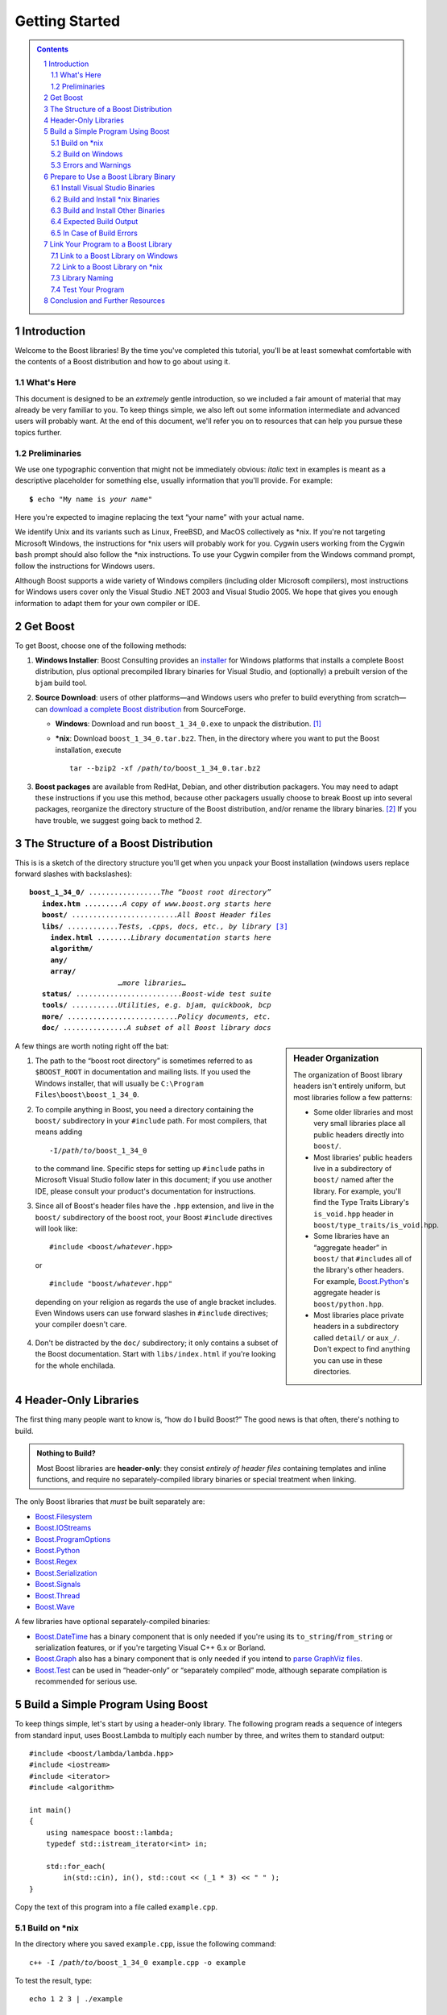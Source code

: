============================
 |(logo)|__ Getting Started
============================

.. |(logo)| image:: ../boost.png
   :alt: Boost
   :class: boost-logo

__ ../index.htm


.. section-numbering::
   :depth: 2

.. contents:: Contents
   :depth: 2
   :class: sidebar small

.. ## Update this substitution for each release

.. |boost_ver| replace:: ``boost_1_34_0``
.. |boost_ver-bold| replace:: **boost_1_34_0**

.. |root| replace:: ``/``\ *path*\ ``/``\ *to*\ ``/``\ |boost_ver|
.. |winroot| replace:: *path*\ ``\``\ *to*\ ``\``\ |boost_ver|
.. |winroot-default| replace:: ``C:\``\ ``Program`` ``Files\boost\``\ |boost_ver|
.. |bold-winroot-default| replace:: **C:\\Program Files\\boost\\**\ |boost_ver-bold|

Introduction
============

Welcome to the Boost libraries!  By the time you've completed this
tutorial, you'll be at least somewhat comfortable with the contents
of a Boost distribution and how to go about using it.

What's Here
-----------

This document is designed to be an *extremely* gentle introduction,
so we included a fair amount of material that may already be very
familiar to you.  To keep things simple, we also left out some
information intermediate and advanced users will probably want.  At
the end of this document, we'll refer you on to resources that can
help you pursue these topics further.

Preliminaries
-------------

We use one typographic convention that might not be immediately
obvious: *italic* text in examples is meant as a descriptive
placeholder for something else, usually information that you'll
provide.  For example:

.. parsed-literal::

   **$** echo "My name is *your name*\ "

Here you're expected to imagine replacing the text “your name” with
your actual name.

We identify Unix and its variants such as Linux, FreeBSD, and MacOS
collectively as \*nix.  If you're not targeting Microsoft Windows,
the instructions for \*nix users will probably work for you.
Cygwin users working from the Cygwin ``bash`` prompt should also
follow the \*nix instructions.  To use your Cygwin compiler from
the Windows command prompt, follow the instructions for Windows
users.

Although Boost supports a wide variety of Windows compilers
(including older Microsoft compilers), most instructions for
Windows users cover only the Visual Studio .NET 2003 and Visual
Studio 2005.  We hope that gives you enough information to adapt
them for your own compiler or IDE.

Get Boost
=========

To get Boost, choose one of the following methods:

1. **Windows Installer**: Boost Consulting provides an installer_
   for Windows platforms that installs a complete Boost
   distribution, plus optional precompiled library binaries for
   Visual Studio, and (optionally) a prebuilt version of the
   ``bjam`` build tool.

   .. _Windows installer: http://www.boost-consulting.com/download.html
   .. |Windows installer| replace:: **Windows installer**
   .. _Boost Consulting: http://boost-consulting.com
   .. _installer: `Windows installer`_


2. **Source Download**: users of other platforms—and Windows
   users who prefer to build everything from scratch—can `download
   a complete Boost distribution`__ from SourceForge.

   .. ## Update this link for each release
   __ http://sourceforge.net/project/showfiles.php?group_id=7586&package_id=8041&release_id=376197

   - **Windows**: Download and run |boost_ver|\ ``.exe`` 
     to unpack the distribution. [#zip]_

   - ***nix**: Download |boost_ver|\ ``.tar.bz2``.  Then, in the
     directory where you want to put the Boost installation,
     execute

     .. parsed-literal::
   
        tar --bzip2 -xf */path/to/*\ |boost_ver|\ .tar.bz2

3. **Boost packages** are available from RedHat, Debian, and other
   distribution packagers.  You may need to adapt these
   instructions if you use this method, because other packagers
   usually choose to break Boost up into several packages,
   reorganize the directory structure of the Boost distribution,
   and/or rename the library binaries. [#packagers]_ If you have
   trouble, we suggest going back to method 2.

The Structure of a Boost Distribution
=====================================

This is is a sketch of the directory structure you'll get when you
unpack your Boost installation (windows users replace forward
slashes with backslashes): 

.. parsed-literal::

 |boost_ver-bold|\ **/** .................\ *The “boost root directory”* 
    **index.htm** .........\ *A copy of www.boost.org starts here*
    **boost/** .........................\ *All Boost Header files*
    **libs/** ............\ *Tests, .cpp*\ s\ *, docs, etc., by library* [#installer-src]_
      **index.html** ........\ *Library documentation starts here*
      **algorithm/**
      **any/**
      **array/**
                      *…more libraries…*
    **status/** .........................\ *Boost-wide test suite*
    **tools/** ...........\ *Utilities, e.g. bjam, quickbook, bcp*
    **more/** ..........................\ *Policy documents, etc.*
    **doc/** ...............\ *A subset of all Boost library docs*

.. sidebar:: Header Organization
  :class: small

  The organization of Boost library headers isn't entirely uniform,
  but most libraries follow a few patterns:

  * Some older libraries and most very small libraries place all
    public headers directly into ``boost/``.

  * Most libraries' public headers live in a subdirectory of
    ``boost/`` named after the library.  For example, you'll find
    the Type Traits Library's ``is_void.hpp`` header in
    ``boost/type_traits/is_void.hpp``.

  * Some libraries have an “aggregate header” in ``boost/`` that
    ``#include``\ s all of the library's other headers.  For
    example, Boost.Python_'s aggregate header is
    ``boost/python.hpp``.

  * Most libraries place private headers in a subdirectory called
    ``detail/`` or ``aux_/``.  Don't 
    expect to find anything you can use in these directories.

A few things are worth noting right off the bat:

1. The path to the “boost root directory” is sometimes referred to
   as ``$BOOST_ROOT`` in documentation and mailing lists.  If you
   used the Windows installer, that will usually be |winroot-default|.

2. To compile anything in Boost, you need a directory containing
   the ``boost/`` subdirectory in your ``#include`` path.  For most
   compilers, that means adding

   .. parsed-literal::

      -I\ |root|

   to the command line.  Specific steps for setting up ``#include``
   paths in Microsoft Visual Studio follow later in this document;
   if you use another IDE, please consult your product's
   documentation for instructions.

3. Since all of Boost's header files have the ``.hpp`` extension,
   and live in the ``boost/`` subdirectory of the boost root, your
   Boost ``#include`` directives will look like:

   .. parsed-literal::

     #include <boost/\ *whatever*\ .hpp>

   or

   .. parsed-literal::

     #include "boost/\ *whatever*\ .hpp"

  depending on your religion as regards the use of angle bracket
  includes.  Even Windows users can use forward slashes in
  ``#include`` directives; your compiler doesn't care.

4. Don't be distracted by the ``doc/`` subdirectory; it only
   contains a subset of the Boost documentation.  Start with
   ``libs/index.html`` if you're looking for the whole enchilada.

Header-Only Libraries
=====================

The first thing many people want to know is, “how do I build
Boost?”  The good news is that often, there's nothing to build.

.. admonition:: Nothing to Build?

  Most Boost libraries are **header-only**: they consist *entirely
  of header files* containing templates and inline functions, and
  require no separately-compiled library binaries or special
  treatment when linking.

.. _separate: 

The only Boost libraries that *must* be built separately are:

* Boost.Filesystem_
* Boost.IOStreams_
* Boost.ProgramOptions_
* Boost.Python_
* Boost.Regex_
* Boost.Serialization_
* Boost.Signals_
* Boost.Thread_
* Boost.Wave_

A few libraries have optional separately-compiled binaries:

* Boost.DateTime_ has a binary component that is only needed if
  you're using its ``to_string``\ /\ ``from_string`` or serialization
  features, or if you're targeting Visual C++ 6.x or Borland.

* Boost.Graph_ also has a binary component that is only needed if
  you intend to `parse GraphViz files`__.

* Boost.Test_ can be used in “header-only” or “separately compiled”
  mode, although separate compilation is recommended for serious use.

__ ../libs/graph/doc/read_graphviz.html

.. ## Keep the list of non-header-only libraries up-to-date

Build a Simple Program Using Boost
==================================

To keep things simple, let's start by using a header-only library.
The following program reads a sequence of integers from standard
input, uses Boost.Lambda to multiply each number by three, and
writes them to standard output::

  #include <boost/lambda/lambda.hpp>
  #include <iostream>
  #include <iterator>
  #include <algorithm>

  int main() 
  {
      using namespace boost::lambda;
      typedef std::istream_iterator<int> in;

      std::for_each( 
          in(std::cin), in(), std::cout << (_1 * 3) << " " );
  }

Copy the text of this program into a file called ``example.cpp``.

.. _unix-header-only:

Build on \*nix
--------------

In the directory where you saved ``example.cpp``, issue the
following command:

.. parsed-literal::

  c++ -I |root| example.cpp -o example

To test the result, type:

.. parsed-literal::

  echo 1 2 3 | ./example

.. |next| replace:: *next...*

|next|__

__ `Errors and Warnings`_

Build on Windows
----------------

.. _`command prompt`:
.. _`command-line tool`:

.. sidebar:: The Windows Command Prompt
   :class: small

   In Windows, a command-line tool is invoked by typing its name,
   optionally followed by arguments, into a *Command Prompt* window
   and pressing the Return (or Enter) key.

   To open *Command Prompt*, click the *Start* menu button, click
   *Run*, type “cmd”, and then click *OK*.

   All commands are executed within the context of a **current
   directory** in the filesystem.  To set the current directory,
   type:

   .. parsed-literal::

      cd *path*\ \\\ *to*\ \\\ *some*\ \\\ *directory*

   followed by Return.  For example,

   .. parsed-literal::

      cd |winroot-default|

   Long commands can be continued across several lines by typing a
   caret (``^``) at the end of all but the last line.  Some examples
   on this page use that technique to save horizontal space.

To build the examples in this guide, you can use an Integrated
Development Environment (IDE) like Visual Studio or you can follow
a shorter path by issuing commands from the command prompt.

.. _vs-header-only:

From the Visual Studio IDE
..........................

* From Visual Studio's *File* menu, select *New* > *Project…*
* In the left-hand pane of the resulting *New Project* dialog,
  select *Visual C++* > *Win32*.
* In the right-hand pane, select *Win32 Console Application*
  (VS8.0) or *Win32 Console Project* (VS7.1).
* In the *name* field, enter “example”
* Right-click **example** in the *Solution Explorer* pane and
  select *Properties* from the resulting pop-up menu
* In *Configuration Properties* > *C/C++* > *General* > *Additional Include
  Directories*, enter the path to the Boost root directory, for example

    |winroot-default|

* In *Configuration Properties* > *C/C++* > *Precompiled Headers*, change
  *Use Precompiled Header (/Yu)* to *Not Using Precompiled
  Headers*. [#pch]_
* Replace the contents of the ``example.cpp`` generated by the IDE
  with the example code above.
* From the *Build* menu, select *Build Solution*.

To test your application, hit the F5 key and type the following
into the resulting window, followed by the return key::

  1 2 3

Then hold down the control key and press "Z", followed by the
return key.

|next|__

__ `Errors and Warnings`_


From the Command Prompt
.......................

From your computer's *Start* menu, if you are a Visual
Studio 2005 user, select

  *All Programs* > *Microsoft Visual Studio 2005* 
  > *Visual Studio Tools* > *Visual Studio 2005 Command Prompt*

or, if you're a Visual Studio .NET 2003 user, select

  *All Programs* > *Microsoft Visual Studio .NET 2003* 
  > *Visual Studio .NET Tools* > *Visual Studio .NET 2003 Command Prompt*

to bring up a special `command prompt`_ window set up for the Visual
Studio compiler.  In that window, type the following command and
hit the return key:

.. parsed-literal::

  cl /EHsc /I |winroot| *path*\ \\\ *to*\ \\example.cpp

To test the result, type:

.. parsed-literal::

  echo 1 2 3 | example

Errors and Warnings
-------------------

Don't be alarmed if you see compiler warnings from Boost headers.
We try to eliminate them, but doing so isn't always practical.
[#warnings]_

Errors are another matter.  If you're seeing compilation errors at
this point in the tutorial, check to be sure you've copied the
example program correctly and that you've correctly identified the
Boost root directory.

Prepare to Use a Boost Library Binary
=====================================

If you want to use any of the separately-compiled Boost libraries,
you'll need library binaries.

Install Visual Studio Binaries
------------------------------

The `Windows installer`_ supplied by Boost Consulting will download
and install pre-compiled binaries into the ``lib\`` subdirectory of
the boost root, typically |winroot-default|\ ``\lib\``.

|next|__

__ `Link Your Program to a Boost Library`_

Build and Install \*nix Binaries
--------------------------------

Issue the following commands in the shell (don't type ``$``; it
represents the shell's prompt):

.. parsed-literal::

  **$** cd |root|
  **$** ./configure --help

Select your configuration options and invoke ``./configure`` again.
Unless you have write permission in your system's ``/usr/local/``
directory, you'll probably want to at least use

.. parsed-literal::

  **$** ./configure **--prefix=**\ *path*\ /\ *to*\ /\ *installation*\ /\ *prefix* 

to install somewhere else.  Also, consider using the
``--show-libraries`` and ``--with-libraries=`` options to limit the
long wait you'll experience if you build everything.  Finally,

.. parsed-literal::

  **$** make install

will leave Boost binaries in the ``lib/`` subdirectory of your
installation prefix.  You will also find a copy of the Boost
headers in the ``include/`` subdirectory of the installation
prefix, so you can henceforth use that directory as an ``#include``
path in place of the Boost root directory.

|next|__

__ `Expected Build Output`_

Build and Install Other Binaries
--------------------------------

If you're not using Visual C++ 7.1 or 8.0, or you're a \*nix user
who wants to build with a toolset other than your system's
default, or if you want a nonstandard variant build of Boost
(e.g. optimized, but with debug symbols), you'll need to use
Boost.Build_ to create your own binaries.

Boost.Build_ is a text-based system for developing, testing, and
installing software.  To use it, you'll need an executable called
``bjam``.

.. |precompiled-bjam| replace:: pre-compiled ``bjam`` executables


.. _precompiled-bjam: http://sourceforge.net/project/showfiles.php?group_id=7586&package_id=72941
.. _Boost.Jam documentation: Boost.Jam_
.. _Boost.Build: ../tools/build/index.html
.. _Boost.Jam: ../tools/jam/index.html
.. _Boost.Build documentation: Boost.Build_

Get ``bjam``
............

``bjam`` is the `command-line tool`_ that drives the Boost Build
system.  To build Boost binaries, you'll invoke ``bjam`` from the
Boost root.  

Boost provides |precompiled-bjam|_ for a variety of platforms.
Alternatively, you can build ``bjam`` yourself using `these
instructions`__.

__ http://www.boost.org/doc/html/jam/building.html


.. _toolset:
.. _toolset-name:

Identify Your Toolset
.....................

First, find the toolset corresponding to your compiler in the
following table.  

+-----------+--------------------+-----------------------------+
|Toolset    |Vendor              |Notes                        |
|Name       |                    |                             |
+===========+====================+=============================+
|``acc``    |Hewlett Packard     |Only very recent versions are|
|           |                    |known to work well with Boost|
+-----------+--------------------+-----------------------------+
|``borland``|Borland             |                             |
+-----------+--------------------+-----------------------------+
|``como``   |Comeau Computing    |Using this toolset may       |
|           |                    |require configuring__ another|
|           |                    |toolset to act as its backend|
+-----------+--------------------+-----------------------------+
|``cw``     |Metrowerks/FreeScale|The CodeWarrior compiler.  We|
|           |                    |have not tested versions of  |
|           |                    |this compiler produced since |
|           |                    |it was sold to FreeScale.    |
+-----------+--------------------+-----------------------------+
|``dmc``    |Digital Mars        |As of this Boost release, no |
|           |                    |version of dmc is known to   |
|           |                    |handle Boost well.           |
+-----------+--------------------+-----------------------------+
|``darwin`` |Apple Computer      |Apple's version of the GCC   |
|           |                    |toolchain with support for   |
|           |                    |Darwin and MacOS X features  |
|           |                    |such as frameworks.          |
+-----------+--------------------+-----------------------------+
|``gcc``    |The Gnu Project     |Includes support for Cygwin  |
|           |                    |and MinGW compilers.         |
+-----------+--------------------+-----------------------------+
|``hp_cxx`` |Hewlett Packard     |Targeted at the Tru64        |
|           |                    |operating system.            |
+-----------+--------------------+-----------------------------+
|``intel``  |Intel               |                             |
+-----------+--------------------+-----------------------------+
|``kylix``  |Borland             |                             |
+-----------+--------------------+-----------------------------+
|``msvc``   |Microsoft           |                             |
+-----------+--------------------+-----------------------------+
|``qcc``    |QNX Software Systems|                             |
+-----------+--------------------+-----------------------------+
|``sun``    |Sun                 |Only very recent versions are|
|           |                    |known to work well with      |
|           |                    |Boost.                       |
+-----------+--------------------+-----------------------------+
|``vacpp``  |IBM                 |The VisualAge C++ compiler.  |
+-----------+--------------------+-----------------------------+

__ Boost.Build_

If you have multiple versions of a particular compiler installed,
you can apend the version number to the toolset name, preceded by a
hyphen, e.g. ``msvc-7.1`` or ``gcc-3.4``.

.. Note:: if you built ``bjam`` yourself, you may
  have selected a toolset name for that purpose, but that does not
  affect this step in any way; you still need to select a Boost.Build
  toolset from the table.

.. _build directory:
.. _build-directory:

Select a Build Directory
........................

Boost.Build_ will place all intermediate files it generates while
building into the **build directory**.  If your Boost root
directory is writable, this step isn't strictly necessary: by
default Boost.Build will create a ``bin.v2/`` subdirectory for that
purpose in your current working directory.

Invoke ``bjam``
...............

.. |build-directory| replace:: *build-directory*
.. |toolset-name| replace:: *toolset-name*

Change your current directory to the Boost root directory and
invoke ``bjam`` as follows:

.. parsed-literal::

  bjam **--build-dir=**\ |build-directory|_ **--toolset=**\ |toolset-name|_ stage

For example, on Windows, your session might look like this: [#continuation]_

.. parsed-literal::

   C:\WINDOWS> cd |winroot-default|
   |winroot-default|> bjam **^**
   More? **--build-dir=**\ %TEMP%\\build-boost **^**
   More? **--toolset=**\ msvc stage

And on Unix:

.. parsed-literal::

   $ cd ~/|boost_ver|
   $ bjam **--build-dir=**\ /tmp/build-boost **--toolset=**\ gcc

In either case, Boost.Build will place the Boost binaries in the
``stage/`` subdirectory of your `build directory`_.

.. Note:: ``bjam`` is case-sensitive; it is important that all the
   parts shown in **bold** type above be entirely lower-case.

For a description of other options you can pass when invoking
``bjam``, type::

  bjam --help

In particular, to limit the amount of time spent building, you may
be interested in:

* reviewing the list of library names with ``--show-libraries``
* limiting which libraries get built with the ``--with-``\
  *library-name* or ``--without-``\ *library-name* options
* choosing a specific build variant by adding ``release`` or
  ``debug`` to the command line.



Expected Build Output
---------------------

During the process of building Boost libraries, you can expect to
see some messages printed on the console.  These may include

* Notices about Boost library configuration—for example, the Regex
  library outputs a message about ICU when built without Unicode
  support, and the Python library may be skipped without error (but
  with a notice) if you don't have Python installed.

* Messages from the build tool that report the number of targets
  that were built or skipped.  Don't be surprised if those numbers
  don't make any sense to you; there are many targets per library.

* Build action messages describing what the tool is doing, which
  look something like:

  .. parsed-literal::

    *toolset-name*.c++ *long*\ /\ *path*\ /\ *to*\ /\ *file*\ /\ *being*\ /\ *built*

* Compiler warnings.

In Case of Build Errors
-----------------------

The only error messages you see when building Boost—if any—should
be related to the IOStreams library's support of zip and bzip2
formats as described here__.  Install the relevant development
packages for libz and libbz2 if you need those features.  Other
errors when building Boost libraries are cause for concern.

If it seems like the build system can't find your compiler and/or
linker, consider setting up a ``user-config.jam`` file as described
in the `Boost.Build documentation`_.  If that isn't your problem or
the ``user-config.jam`` file doesn't work for you, please address
questions about configuring Boost for your compiler to the
`Boost.Build mailing list`_.

__ file:///home/dave/src/boost/libs/iostreams/doc/installation.html

Link Your Program to a Boost Library
====================================

To demonstrate linking with a Boost binary library, we'll use the
following simple program that extracts the subject lines from
emails.  It uses the Boost.Regex_ library, which has a
separately-compiled binary component. ::

  #include <boost/regex.hpp>
  #include <iostream>
  #include <string>

  int main()
  {
      std::string line;
      boost::regex pat( "^Subject: (Re: |Aw: )*(.*)" );

      while (std::cin)
      {
          std::getline(std::cin, line);
          boost::smatch matches;
          if (boost::regex_match(line, matches, pat))
              std::cout << matches[2] << std::endl;
      }
  }

There are two main challenges associated with linking:

1. Tool configuration, e.g. choosing command-line options or IDE
   build settings.

2. Identifying the library binary, among all the build variants,
   whose compile configuration is compatible with the rest of your
   project.

Link to a Boost Library on Windows
----------------------------------

.. _auto-linking:

Most Windows compilers and linkers have so-called “auto-linking
support,” which eliminates the second challenge.  Special code in
Boost header files detects your compiler options and uses that
information to encode the name of the correct library into your
object files; the linker selects the library with that name from
the directories you've told it to search.

Link to a Boost Library from the Visual Studio Command Prompt
.............................................................

For example, we can compile and link the above program from the
Visual C++ command-line by simply adding the **bold** text below to
the command line we used earlier, assuming your Boost binaries are
in |winroot-default|\ ``\lib``:

.. parsed-literal::

   cl /EHsc /I |winroot| example.cpp   **^**
        **/link /LIBPATH:** |bold-winroot-default|\ **\\lib**

|next|__

__ `Test Your Program`_

Link to a Boost Library in the Visual Studio IDE
................................................

Starting with the `header-only example project`__ we created
earlier:

__ vs-header-only_

1. Right-click **example** in the *Solution Explorer* pane and
   select *Properties* from the resulting pop-up menu
2. In *Configuration Properties* > *Linker* > *Additional Library
   Directories*, enter the path to the Boost binaries,
   e.g. |winroot-default|\ ``\lib\``.
3. From the *Build* menu, select *Build Solution*.

|next|__

__ `Test Your Program`_

Link to a Boost Library on \*nix
--------------------------------

There are two main ways to link to libraries:

A. You can specify the full path to each library:

   .. parsed-literal::

     $ c++ -I |root| example.cpp -o example **\\**
        **~/boost/lib/libboost_regex-gcc-3.4-mt-d-1_34.a**

B. You can separately specify a directory to search (with ``-L``\
   *directory*) and a library name to search for (with ``-l``\
   *library*, [#lowercase-l]_ dropping the filename's leading ``lib`` and trailing
   suffix (``.a`` in this case): 

   .. parsed-literal::

     $ c++ -I |root| example.cpp -o example **\\**
        **-L~/boost/lib/ -lboost_regex-gcc-3.4-mt-d-1_34**

   As you can see, this method is just as terse as method A for one
   library; it *really* pays off when you're using multiple
   libraries from the same directory.  Note, however, that if you
   use this method with a library that has both static (``.a``) and
   dynamic (``.so``) builds, the system may choose one
   automatically for you unless you pass a special option such as
   ``-static`` on the command line.

In both cases above, the bold text is what you'd add to `the
command lines we explored earlier`__.

__ unix-header-only_

Library Naming
--------------

When auto-linking is not available, you need to know how Boost
binaries are named so you can choose the right one for your build
configuration.  Each library filename is composed of a common
sequence of elements that describe how it was built.  For example,
``libboost_regex-vc71-mt-d-1_34.lib`` can be broken down into the
following elements:

``lib`` 
  *Prefix*: except on Microsoft Windows, every Boost library
  name begins with this string.  On Windows, only ordinary static
  libraries use the ``lib`` prefix; import libraries and DLLs do
  not. [#distinct]_

``boost_regex``
  *Library name*: all boost library filenames begin with ``boost_``.

``-vc71``
   *Toolset tag*: identifies the toolset and version used to build
   the binary.

``-mt``
   *Threading tag*: indicates that the library was
   built with multithreading support enabled.  Libraries built
   without multithreading support can be identified by the absence
   of ``-mt``.

``-d``
   *ABI tag*: encodes details that affect the library's
   interoperability with other compiled code.  For each such
   feature, a single letter is added to the tag:

   +-----+------------------------------------------------------------------------------+
   |Key  |Use this library when:                                                        |
   +=====+==============================================================================+
   |``s``|linking statically to the C++ standard library and compiler runtime support   |
   |     |libraries.                                                                    |
   +-----+------------------------------------------------------------------------------+
   |``g``|using debug versions of the standard and runtime support libraries.           |
   +-----+------------------------------------------------------------------------------+
   |``y``|using a special `debug build of Python`__.                                    |
   +-----+------------------------------------------------------------------------------+
   |``d``|building a debug version of your code. [#debug-abi]_                          |
   +-----+------------------------------------------------------------------------------+
   |``p``|using the STLPort standard library rather than the default one supplied with  |
   |     |your compiler.                                                                |
   +-----+------------------------------------------------------------------------------+
   |``n``|using STLPort's deprecated “native iostreams” feature. [#native]_             |
   +-----+------------------------------------------------------------------------------+

   For example, if you build a debug version of your code for use
   with debug versions of the static runtime library and the
   STLPort standard library in “native iostreams” mode,
   the tag would be: ``-sgdpn``.  If none of the above apply, the
   ABI tag is ommitted.

``-1_34``
  *Version tag*: the full Boost release number, with periods
  replaced by underscores. For example, version 1.31.1 would be
  tagged as "-1_31_1".

``.lib``
  *Extension*: determined according to the operating system's usual
  convention.  On most \*nix platforms the extensions are ``.a``
  and ``.so`` for static libraries (archives) and shared libraries,
  respectively.  On Windows, ``.dll`` indicates a shared library
  and—except for static libraries built by ``gcc`` toolset, whose
  names always end in ``.a``— ``.lib`` indicates a static or import
  library.  Where supported by \*nix toolsets, a full version
  extension is added (e.g. ".so.1.34") and a symbolic link to the
  library file, named without the trailing version number, will
  also be created.

.. _Boost.Build toolset names: toolset-name_

__ ../libs/python/doc/building.html#variants

Test Your Program
-----------------

To test our subject extraction, we'll filter the following text
file.  Copy it out of your browser and save it as ``jayne.txt``::

   To: George Shmidlap
   From: Rita Marlowe
   Subject: Will Success Spoil Rock Hunter?
   ---
   See subject.

Test Your Program on Microsoft Windows
......................................

In a `command prompt`_ window, type:

.. parsed-literal::

   *path*\ \\\ *to*\ \\\ *compiled*\ \\example < *path*\ \\\ *to*\ \\\ jayne.txt

The program should respond with the email subject, “Will Success
Spoil Rock Hunter?”

Test Your Program on \*nix
..........................

If you linked to a shared library, you may need to prepare some
platform-specific settings so that the system will be able to find
and load it when your program is run.  Most platforms have an
environment variable to which you can add the directory containing
the library.  On many platforms (Linux, FreeBSD) that variable is
``LD_LIBRARY_PATH``, but on MacOS it's ``DYLD_LIBRARY_PATH``, and
on Cygwin it's simply ``PATH``.  In most shells other than ``csh``
and ``tcsh``, you can adjust the variable as follows (again, don't
type the ``$``\ —that represents the shell prompt):

.. parsed-literal::

   **$** *VARIABLE_NAME*\ =\ *path/to/lib/directory*\ :${\ *VARIABLE_NAME*\ }
   **$** export *VARIABLE_NAME*

On ``csh`` and ``tcsh``, it's

.. parsed-literal::

   **$** setenv *VARIABLE_NAME* *path/to/lib/directory*\ :${\ *VARIABLE_NAME*\ }

Once the necessary variable (if any) is set, you can run your
program as follows:

.. parsed-literal::

   **$** *path*\ /\ *to*\ /\ *compiled*\ /\ example < *path*\ /\ *to*\ /\ jayne.txt

The program should respond with the email subject, “Will Success
Spoil Rock Hunter?”

Conclusion and Further Resources
================================

This concludes your introduction to Boost and to integrating it
with your programs.  As you start using Boost in earnest, there are
surely a few additional points you'll wish we had covered.  One day
we may have a “Book 2 in the Getting Started series” that addresses
them.  Until then, we suggest you pursue the following resources.
If you can't find what you need, or there's anything we can do to
make this document clearer, please post it to the `Boost Users'
mailing list`_.

* `Boost.Build reference manual`_
* `Boost.Jam reference manual`_
* `Boost Users' mailing list`_
* `Boost.Build mailing list`_
* `Boost.Build Wiki`_
* `Index of all Boost library documentation`_
* Library-specific Configuration and Build Details

  - Boost.Python__ 
  
     __ ../libs/python/doc/building.html

  - **Library authors need to send me the links for their
    libraries**



.. _Index of all Boost library documentation: ../libs/index.html

.. Admonition:: Onward

  .. epigraph::

     Good luck, and have fun!

     -- the Boost Developers

.. _Boost.Build reference manual: ../tools/build/v2
.. _Boost.Jam reference manual: `Boost.Jam`_
.. _Boost Users' mailing list: mailing_lists.htm#users
.. _Boost.Build Wiki: http://www.crystalclearsoftware.com/cgi-bin/boost_wiki/wiki.pl?Boost.Build_V2
.. _Boost.Build mailing list: mailing_lists.htm#jamboost

------------------------------

.. [#zip] If you prefer not to download executable programs, download
   |boost_ver|\ ``.zip`` and use an external tool to decompress
   it.  We don't recommend using Windows' built-in decompression as
   it can be painfully slow for large archives.

.. [#packagers] If developers of Boost packages would like to work
   with us to make sure these instructions can be used with their
   packages, we'd be glad to help.  Please make your interest known
   to the `Boost developers' list`_.

.. _Boost developers' list: mailing_lists.htm#main

.. [#installer-src] If you used the `Windows installer`_ from Boost
   Consulting and deselected “Source and Documentation”  (it's
   selected by default), you won't see the ``libs/`` subdirectory.
   That won't affect your ability to use precompiled binaries, but
   you won't be able to rebuild libraries from scratch.

.. [#warnings] Remember that warnings are specific to each compiler
   implementation.  The developer of a given Boost library might
   not have access to your compiler.  Also, some warnings are
   extremely difficult to eliminate in generic code, to the point
   where it's not worth the trouble.  Finally, some compilers don't
   have any source code mechanism for suppressing warnings.

.. [#continuation] In this example, the caret character ``^`` is a
   way of continuing the command on multiple lines.  The command
   prompt responds with ``More?`` to prompt for more input.  Feel
   free to omit the carets and subsequent newlines; we used them so
   the example would fit on a page of reasonable width.

.. [#pch] There's no problem using Boost with precompiled headers;
   these instructions merely avoid precompiled headers because it
   would require Visual Studio-specific changes to the source code
   used in the examples.

.. [#lowercase-l] That option is a dash followed by a lowercase “L”
   character, which looks very much like a numeral 1 in some fonts.

.. [#distinct] This convention distinguishes the static version of
   a Boost library from the import library for an
   identically-configured Boost DLL, which would otherwise have the
   same name.

.. [#debug-abi] These libraries were compiled without optimization
   or inlining, with full debug symbols enabled, and without
   ``NDEBUG`` ``#define``\ d.  All though it's true that sometimes
   these choices don't affect binary compatibility with other
   compiled code, you can't count on that with Boost libraries.

.. [#native] This feature of STLPort is deprecated because it's
   impossible to make it work transparently to the user; we don't
   recommend it.

.. _Boost.DateTime: ../libs/date_time/index.html
.. _Boost.Filesystem: ../libs/filesystem/index.html
.. _Boost.Graph: ../libs/graph/index.html
.. _Boost.IOStreams: ../libs/iostreams/index.html
.. _Boost.ProgramOptions: ../libs/program_options/index.html
.. _Boost.Python: ../libs/python/index.html
.. _Boost.Regex: ../libs/regex/index.html
.. _Boost.Serialization: ../libs/serialization/index.html
.. _Boost.Signals: ../libs/signals/index.html
.. _Boost.Test: ../libs/test/index.html
.. _Boost.Thread: ../libs/thread/index.html
.. _Boost.Wave: ../libs/wave/index.html
